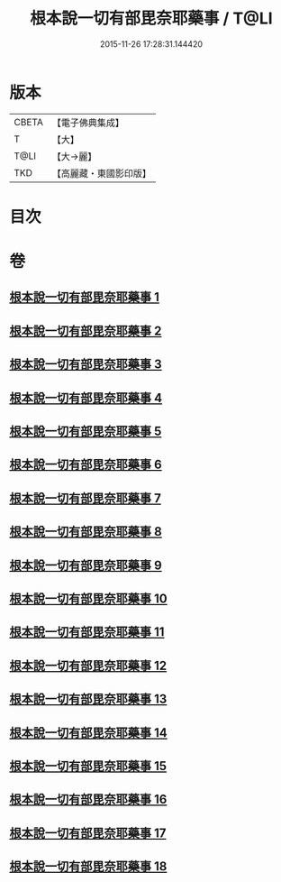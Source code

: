 #+TITLE: 根本說一切有部毘奈耶藥事 / T@LI
#+DATE: 2015-11-26 17:28:31.144420
* 版本
 |     CBETA|【電子佛典集成】|
 |         T|【大】     |
 |      T@LI|【大→麗】   |
 |       TKD|【高麗藏・東國影印版】|

* 目次
* 卷
** [[file:KR6k0029_001.txt][根本說一切有部毘奈耶藥事 1]]
** [[file:KR6k0029_002.txt][根本說一切有部毘奈耶藥事 2]]
** [[file:KR6k0029_003.txt][根本說一切有部毘奈耶藥事 3]]
** [[file:KR6k0029_004.txt][根本說一切有部毘奈耶藥事 4]]
** [[file:KR6k0029_005.txt][根本說一切有部毘奈耶藥事 5]]
** [[file:KR6k0029_006.txt][根本說一切有部毘奈耶藥事 6]]
** [[file:KR6k0029_007.txt][根本說一切有部毘奈耶藥事 7]]
** [[file:KR6k0029_008.txt][根本說一切有部毘奈耶藥事 8]]
** [[file:KR6k0029_009.txt][根本說一切有部毘奈耶藥事 9]]
** [[file:KR6k0029_010.txt][根本說一切有部毘奈耶藥事 10]]
** [[file:KR6k0029_011.txt][根本說一切有部毘奈耶藥事 11]]
** [[file:KR6k0029_012.txt][根本說一切有部毘奈耶藥事 12]]
** [[file:KR6k0029_013.txt][根本說一切有部毘奈耶藥事 13]]
** [[file:KR6k0029_014.txt][根本說一切有部毘奈耶藥事 14]]
** [[file:KR6k0029_015.txt][根本說一切有部毘奈耶藥事 15]]
** [[file:KR6k0029_016.txt][根本說一切有部毘奈耶藥事 16]]
** [[file:KR6k0029_017.txt][根本說一切有部毘奈耶藥事 17]]
** [[file:KR6k0029_018.txt][根本說一切有部毘奈耶藥事 18]]
